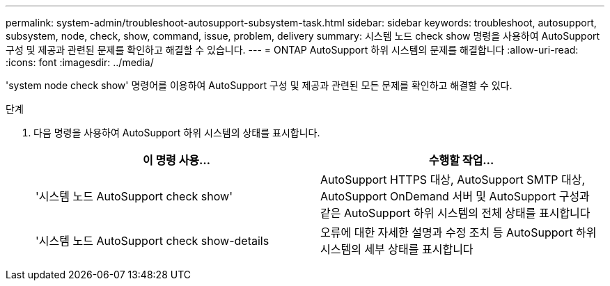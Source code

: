 ---
permalink: system-admin/troubleshoot-autosupport-subsystem-task.html 
sidebar: sidebar 
keywords: troubleshoot, autosupport, subsystem, node, check, show, command, issue, problem, delivery 
summary: 시스템 노드 check show 명령을 사용하여 AutoSupport 구성 및 제공과 관련된 문제를 확인하고 해결할 수 있습니다. 
---
= ONTAP AutoSupport 하위 시스템의 문제를 해결합니다
:allow-uri-read: 
:icons: font
:imagesdir: ../media/


[role="lead"]
'system node check show' 명령어를 이용하여 AutoSupport 구성 및 제공과 관련된 모든 문제를 확인하고 해결할 수 있다.

.단계
. 다음 명령을 사용하여 AutoSupport 하위 시스템의 상태를 표시합니다.
+
|===
| 이 명령 사용... | 수행할 작업... 


 a| 
'시스템 노드 AutoSupport check show'
 a| 
AutoSupport HTTPS 대상, AutoSupport SMTP 대상, AutoSupport OnDemand 서버 및 AutoSupport 구성과 같은 AutoSupport 하위 시스템의 전체 상태를 표시합니다



 a| 
'시스템 노드 AutoSupport check show-details
 a| 
오류에 대한 자세한 설명과 수정 조치 등 AutoSupport 하위 시스템의 세부 상태를 표시합니다

|===

